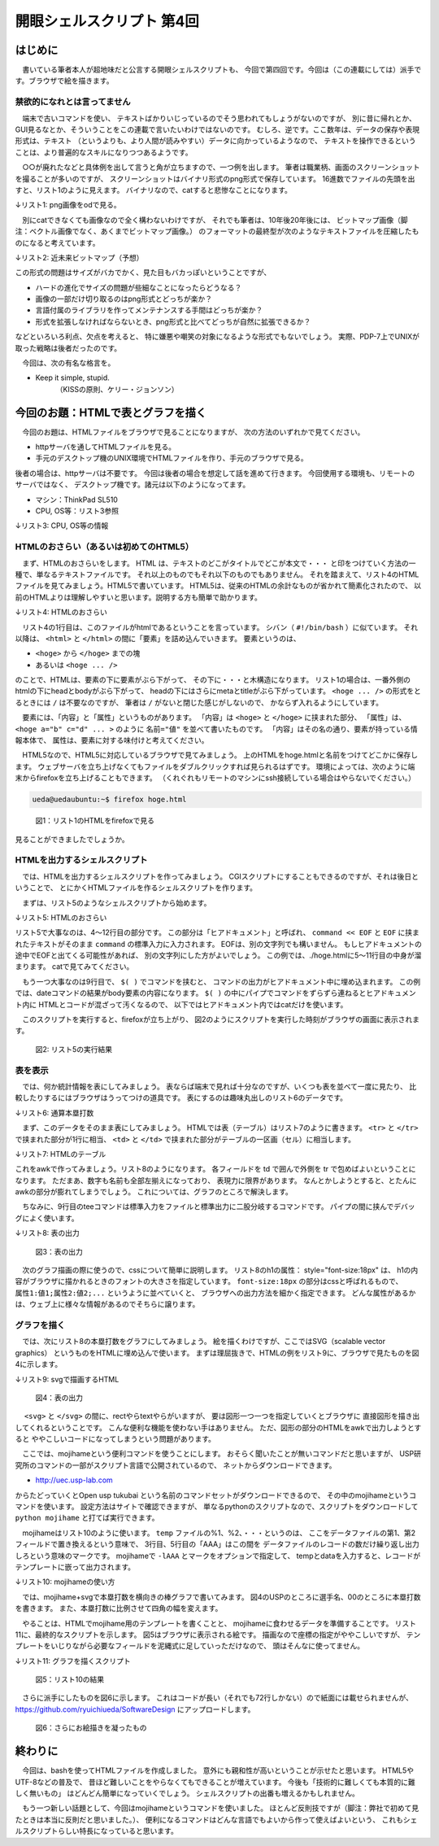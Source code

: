 ========================================================================
開眼シェルスクリプト 第4回
========================================================================

はじめに
========================================================================

　書いている筆者本人が超地味だと公言する開眼シェルスクリプトも、
今回で第四回です。今回は（この連載にしては）派手です。ブラウザで絵を描きます。

禁欲的になれとは言ってません
----------------------------------------------------

　端末で古いコマンドを使い、
テキストばかりいじっているのでそう思われてもしょうがないのですが、
別に昔に帰れとか、GUI見るなとか、そういうことをこの連載で言いたいわけではないのです。
むしろ、逆です。ここ数年は、データの保存や表現形式は、テキスト
（というよりも、より人間が読みやすい）データに向かっているようなので、
テキストを操作できるということは、より普遍的なスキルになりつつあるようです。

　○○が廃れたなどと具体例を出して言うと角が立ちますので、一つ例を出します。
筆者は職業柄、画面のスクリーンショットを撮ることが多いのですが、
スクリーンショットはバイナリ形式のpng形式で保存しています。
16進数でファイルの先頭を出すと、リスト1のように見えます。
バイナリなので、catすると悲惨なことになります。

↓リスト1: png画像をodで見る。

.. code-block:: bash
        :linenos:

        ueda@uedaubuntu:~$ od -tx 201204_1.png | head -n 2
        0000000 474e5089 0a1a0a0d 0d000000 52444849
        0000020 df000000 ad000000 00000608 aa133000

　別にcatできなくても画像なので全く構わないわけですが、
それでも筆者は、10年後20年後には、
ビットマップ画像（脚注：ベクトル画像でなく、あくまでビットマップ画像。）
のフォーマットの最終型が次のようなテキストファイルを圧縮したものになると考えています。

↓リスト2: 近未来ビットマップ（予想）

.. code-block:: bash
        :linenos:

        y x r g b
        0 0 128 128 128
        0 1 255 121 121
        0 2 32 128 128
        ...

この形式の問題はサイズがバカでかく、見た目もバカっぽいということですが、

* ハードの進化でサイズの問題が些細なことになったらどうなる？
* 画像の一部だけ切り取るのはpng形式とどっちが楽か？
* 言語付属のライブラリを作ってメンテナンスする手間はどっちが楽か？
* 形式を拡張しなければならないとき、png形式と比べてどっちが自然に拡張できるか？

などといろいろ利点、欠点を考えると、
特に嫌悪や嘲笑の対象になるような形式でもないでしょう。
実際、PDP-7上でUNIXが取った戦略は後者だったのです。

　今回は、次の有名な格言を。

* Keep it simple, stupid.
	（KISSの原則、ケリー・ジョンソン）


今回のお題：HTMLで表とグラフを描く
========================================================================

　今回のお題は、HTMLファイルをブラウザで見ることになりますが、
次の方法のいずれかで見てください。

* httpサーバを通してHTMLファイルを見る。
* 手元のデスクトップ機のUNIX環境でHTMLファイルを作り、手元のブラウザで見る。

後者の場合は、httpサーバは不要です。
今回は後者の場合を想定して話を進めて行きます。
今回使用する環境も、リモートのサーバではなく、
デスクトップ機です。諸元は以下のようになってます。

* マシン：ThinkPad SL510
* CPU, OS等：リスト3参照

↓リスト3: CPU, OS等の情報 

.. code-block:: bash
        :linenos:

	ueda@uedaubuntu:~$ cat /proc/cpuinfo | grep "model name"
	model name      : Celeron(R) Dual-Core CPU       T3100  @ 1.90GHz
	model name      : Celeron(R) Dual-Core CPU       T3100  @ 1.90GHz
        #↑補足: CPUはデュアルコアのもの1個
	ueda@uedaubuntu:~$ uname -a
	Linux uedaubuntu 3.0.0-14-generic #23-Ubuntu SMP Mon Nov 21 20:34:47 UTC 2011 i686 i686 i386 GNU/Linux
        ueda@uedaubuntu:~$ cat /etc/lsb-release | grep DESCRIPTION
        DISTRIB_DESCRIPTION="Ubuntu 11.10"
        ueda@uedaubuntu:~$ firefox -v
        Mozilla Firefox 9.0.1
        ueda@uedaubuntu:~$ echo $LANG
	ja_JP.UTF-8

HTMLのおさらい（あるいは初めてのHTML5）
--------------------------------------------------------

　まず、HTMLのおさらいをします。
HTML は、テキストのどこがタイトルでどこが本文で・・・
と印をつけていく方法の一種で、単なるテキストファイルです。
それ以上のものでもそれ以下のものでもありません。
それを踏まえて、リスト4のHTMLファイルを見てみましょう。HTML5で書いています。
HTML5は、従来のHTMLの余計なものが省かれて簡素化されたので、
以前のHTMLよりは理解しやすいと思います。説明する方も簡単で助かります。

　
↓リスト4: HTMLのおさらい

.. code-block:: html
        :linenos:

	<!DOCTYPE html>
	<html>
	        <head>
	                <meta charset="utf-8" />
	                <title>htmlの書き方</title>
	        </head>
	        <body>  
	                あいうえお
	        </body>
	</html>

　リスト4の1行目は、このファイルがhtmlであるということを言っています。
シバン（ ``#!/bin/bash`` ）に似ています。
それ以降は、 ``<html>`` と ``</html>`` の間に「要素」を詰め込んでいきます。
要素というのは、

* ``<hoge>`` から ``</hoge>`` までの塊
* あるいは ``<hoge ... />``

のことで、HTMLは、要素の下に要素がぶら下がって、
その下に・・・と木構造になります。
リスト1の場合は、一番外側のhtmlの下にheadとbodyがぶら下がって、
headの下にはさらにmetaとtitleがぶら下がっています。
``<hoge ... />`` の形式をとるときには ``/`` は不要なのですが、
筆者は ``/`` がないと閉じた感じがしないので、
かならず入れるようにしています。

　要素には、「内容」と「属性」というものがあります。
「内容」は ``<hoge>`` と ``</hoge>`` に挟まれた部分、
「属性」は、 ``<hoge a="b" c="d" ... >`` のように ``名前="値"``
を並べて書いたものです。
「内容」はその名の通り、要素が持っている情報本体で、
属性は、要素に対する味付けと考えてください。

　HTML5なので、HTML5に対応しているブラウザで見てみましょう。
上のHTMLをhoge.htmlと名前をつけてどこかに保存します。
ウェブサーバを立ち上げなくてもファイルをダブルクリックすれば見られるはずです。
環境によっては、次のように端末からfirefoxを立ち上げることもできます。
（くれぐれもリモートのマシンにssh接続している場合はやらないでください。）

.. code-block:: bash

        ueda@uedaubuntu:~$ firefox hoge.html 

.. figure:: ./201204_1.png

        図1：リスト1のHTMLをfirefoxで見る

見ることができましたでしょうか。

HTMLを出力するシェルスクリプト
-----------------------------------------------

　では、HTMLを出力するシェルスクリプトを作ってみましょう。
CGIスクリプトにすることもできるのですが、それは後日ということで、
とにかくHTMLファイルを作るシェルスクリプトを作ります。

　まずは、リスト5のようなシェルスクリプトから始めます。

↓リスト5: HTMLのおさらい

.. code-block:: bash
        :linenos:
	　
	ueda@uedaubuntu:~/GIHYO$ cat html.sh 
	#!/bin/bash
	
	cat << EOF > ./hoge.html
	<!DOCTYPE html>
	<html>
	        <head><meta charset="UTF-8" /></head>
	        <body>
	                $(date)
	        </body>
	</html>
	EOF
	
	firefox ./hoge.html

リスト5で大事なのは、4～12行目の部分です。
この部分は「ヒアドキュメント」と呼ばれ、
``command << EOF`` と ``EOF`` に挟まれたテキストがそのまま
``command`` の標準入力に入力されます。
EOFは、別の文字列でも構いません。
もしヒアドキュメントの途中でEOFと出てくる可能性があれば、
別の文字列にした方がよいでしょう。
この例では、./hoge.htmlに5～11行目の中身が溜まります。
catで見てみてください。

　もう一つ大事なのは9行目で、 ``$( )`` でコマンドを挟むと、
コマンドの出力がヒアドキュメント中に埋め込まれます。
この例では、dateコマンドの結果がbody要素の内容になります。
``$( )`` の中にパイプでコマンドをずらずら連ねるとヒアドキュメント内に
HTMLとコードが混ざって汚くなるので、
以下ではヒアドキュメント内ではcatだけを使います。

　このスクリプトを実行すると、firefoxが立ち上がり、
図2のようにスクリプトを実行した時刻がブラウザの画面に表示されます。

.. figure:: ./201204_2.png

        図2: リスト5の実行結果


表を表示
-----------------------------------------------

　では、何か統計情報を表にしてみましょう。
表ならば端末で見れば十分なのですが、いくつも表を並べて一度に見たり、
比較したりするにはブラウザはうってつけの道具です。
表にするのは趣味丸出しのリスト6のデータです。

↓リスト6: 通算本塁打数

.. code-block:: bash
        :linenos:

	ueda@uedaubuntu:~/WEB/GIHYO$ head -n 5 HOMER 
	順位 選手 本塁打 FROM TO 試合 打数
	1 王　貞治 868 1959 1980 2831 9250
	2 野村　克也 657 1954 1980 3017 10472
	3 門田　博光 567 1970 1992 2571 8868
	4 山本　浩二 536 1969 1986 2284 8052


　まず、このデータをそのまま表にしてみましょう。
HTMLでは表（テーブル）はリスト7のように書きます。
``<tr>`` と ``</tr>`` で挟まれた部分が1行に相当、
``<td>`` と ``</td>`` で挟まれた部分がテーブルの一区画（セル）に相当します。

↓リスト7: HTMLのテーブル

.. code-block:: html
        :linenos:

        <table>
                <tr>
                        <td>1行1列</td>
                        <td>1行2列</td>
                </tr>
                <tr>
                        <td>2行1列</td>
                        <td>2行2列</td>
                </tr>
        </table>

これをawkで作ってみましょう。リスト8のようになります。
各フィールドを td で囲んで外側を tr で包めばよいということになります。
ただまあ、数字も名前も全部左揃えになっており、
表現力に限界があります。
なんとかしようとすると、とたんにawkの部分が膨れてしまうでしょう。
これについては、グラフのところで解決します。

　ちなみに、9行目のteeコマンドは標準入力をファイルと標準出力に二股分岐するコマンドです。
パイプの間に挟んでデバッグによく使います。

↓リスト8: 表の出力

.. code-block:: bash
        :linenos:

	#!/bin/bash
	
	tmp=/tmp/$$
	
	awk '{  print "<tr>";
	        for(i=1;i<=NF;i++){print "<td>"$i"</td>"};
	        print "</tr>" }' ./HOMER > $tmp-table
	
	tee $tmp-html << EOF
	<!DOCTYPE html>
	<html>
	        <head><meta charset="utf-8" /></head>
	        <body>
	                <h1 style="font-size:18px">通算本塁打</h1>
	                <table border="1" cellspacing="0">
	$(cat $tmp-table)
	                </table>
	        </body>
	</html>
	EOF

        firefox $tmp-html
        rm -f $tmp-*

.. figure:: ./201204_3.png

        図3：表の出力

　次のグラフ描画の際に使うので、cssについて簡単に説明します。
リスト8のh1の属性： style="font-size:18px" は、
h1の内容がブラウザに描かれるときのフォントの大きさを指定しています。
``font-size:18px`` の部分はcssと呼ばれるもので、
``属性1:値1;属性2:値2;...`` というように並べていくと、
ブラウザへの出力方法を細かく指定できます。
どんな属性があるかは、ウェブ上に様々な情報があるのでそちらに譲ります。

グラフを描く
-------------------------------------------------------

　では、次にリスト8の本塁打数をグラフにしてみましょう。
絵を描くわけですが、ここではSVG（scalable vector graphics）
というものをHTMLに埋め込んで使います。
まずは理屈抜きで、HTMLの例をリスト9に、ブラウザで見たものを図4に示します。

↓リスト9: svgで描画するHTML

.. code-block:: bash
        :linenos:

	ueda@uedaubuntu:~/GIHYO$ cat svg.html 
	<!DOCTYPE html>
	<html>
	<head><meta charset="UTF-8" /></head>
	<!--注意：インデントは正しく！-->
	<body>
	<svg>
	  <text x="10" y="36" style="font-size:16px">USP</text>
	  <rect x="50" y="20" width="60" height="20"
	    fill="white" stroke="black" />
	  <text x="110" y="36" style="text-anchor:end">00</text>
	</svg>
	</body>
	</html>

.. figure:: ./201204_4.png

        図4：表の出力

　 ``<svg>`` と ``</svg>`` の間に、rectやらtextやらがいますが、
要は図形一つ一つを指定していくとブラウザに
直接図形を描き出してくれるということです。
こんな便利な機能を使わない手はありません。
ただ、図形の部分のHTMLをawkで出力しようとすると
ややこしいコードになってしまうという問題があります。

　ここでは、mojihameという便利コマンドを使うことにします。
おそらく聞いたことが無いコマンドだと思いますが、
USP研究所のコマンドの一部がスクリプト言語で公開されているので、
ネットからダウンロードできます。

* http://uec.usp-lab.com

からたどっていくとOpen usp tukubai
という名前のコマンドセットがダウンロードできるので、
その中のmojihameというコマンドを使います。
設定方法はサイトで確認できますが、
単なるpythonのスクリプトなので、スクリプトをダウンロードして
``python mojihame`` と打てば実行できます。

　mojihameはリスト10のように使います。
``temp`` ファイルの%1、%2、・・・というのは、
ここをデータファイルの第1、第2フィールドで置き換えるという意味で、
3行目、5行目の「AAA」はこの間を
データファイルのレコードの数だけ繰り返し出力しろという意味のマークです。
mojihameで ``-lAAA`` とマークをオプションで指定して、
tempとdataを入力すると、レコードがテンプレートに嵌って出力されます。


↓リスト10: mojihameの使い方

.. code-block:: bash
        :linenos:

	ueda@uedaubuntu:~$ cat temp 
	長者番付（秘）
	AAA
	%1位 %2さん 納税額%3円 
	AAA
	ueda@uedaubuntu:~$ cat data 
	1 松浦 12
	2 濱田 8
	3 上田 -5
        4 法林 -110
	ueda@uedaubuntu:~$ mojihame -lAAA temp data 
	長者番付（秘）
	1位 松浦さん 納税額12円 
	2位 濱田さん 納税額8円 
	3位 上田さん 納税額-5円
	4位 法林さん 納税額-110円

　では、mojihame+svgで本塁打数を横向きの棒グラフで書いてみます。
図4のUSPのところに選手名、00のところに本塁打数を書きます。
また、本塁打数に比例させて四角の幅を変えます。

　やることは、HTMLでmojihame用のテンプレートを書くことと、
mojihameに食わせるデータを準備することです。
リスト11に、最終的なスクリプトを示します。
図5はブラウザに表示される絵です。
描画なので座標の指定がややこしいですが、
テンプレートをいじりながら必要なフィールドを泥縄式に足していっただけなので、
頭はそんなに使ってません。

↓リスト11: グラフを描くスクリプト

.. code-block:: bash
        :linenos:

	#!/bin/bash -vx
	tmp=/tmp/$$
	
	#1:順位 2:選手 3:本塁打 4:FROM 5:TO 6:試合 7:打数
	#ヘッダを削る
	tail -n +2 ./HOMER	|
	#上位10傑
	head			|
	awk '{wid=$3/2;print $2,$3,NR*24,NR*24+16,wid+95,wid}' > $tmp-data
	#1:選手名 2:本塁打数 3:グラフ左上y座標 4:字左下y座標
	#5:本塁打数文字右端位置 6:グラフ幅
	
	#テンプレートを準備
	cat << EOF > $tmp-template
	<!DOCTYPE html>
	<html>
	  <head><meta charset="UTF-8" /></head>
	  <body>
	    <svg style="height:500px;width:800px;font-size:16px">
	<!-- RECORDS -->
	      <text x="10" y="%4">%1</text>
	      <rect x="100" y="%3" width="%6" height="20"
	        fill="white" stroke="black" />
	      <text x="%5" y="%4" style="text-anchor:end">%2</text>
	<!-- RECORDS -->
	</svg>
	</body>
	</html>
	EOF
	
	#レコードをテンプレートに流し込む
	mojihame -lRECORDS $tmp-template $tmp-data > $tmp-html
	#表示
	firefox $tmp-html
	
	rm -f $tmp-*
        exit 0

.. figure:: ./201204_5.png

        図5：リスト10の結果

　さらに派手にしたものを図6に示します。
これはコードが長い（それでも72行しかない）ので紙面には載せられませんが、
https://github.com/ryuichiueda/SoftwareDesign にアップロードします。

.. figure:: ./201204_6.png

        図6：さらにお絵描きを凝ったもの


終わりに
============================================================

　今回は、bashを使ってHTMLファイルを作成しました。
意外にも親和性が高いということが示せたと思います。
HTML5やUTF-8などの普及で、
昔ほど難しいことをやらなくてもできることが増えています。
今後も「技術的に難しくても本質的に難しく無いもの」
はどんどん簡単になっていくでしょう。
シェルスクリプトの出番も増えるかもしれません。


　もう一つ新しい話題として、今回はmojihameというコマンドを使いました。
ほとんど反則技ですが（脚注：弊社で初めて見たときは本当に反則だと思いました。）、
便利になるコマンドはどんな言語でもよいから作って使えばよいという、
これもシェルスクリプトらしい特長になっていると思います。

